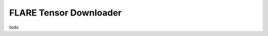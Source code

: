 .. _tensor_downloader:

#######################
FLARE Tensor Downloader
#######################

todo